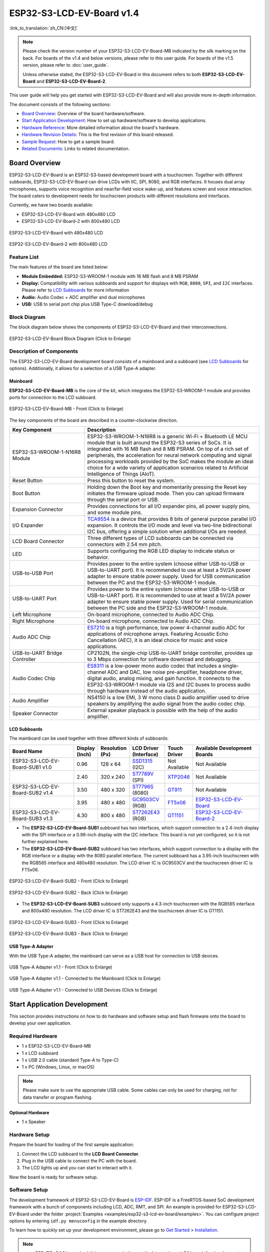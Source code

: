 ==========================
ESP32-S3-LCD-EV-Board v1.4
==========================

:link_to_translation:`zh_CN:[中文]`

.. note::

  Please check the version number of your ESP32-S3-LCD-EV-Board-MB indicated by the silk marking on the back. For boards of the v1.4 and below versions, please refer to this user guide. For boards of the v1.5 version, please refer to :doc:`user_guide`.

  Unless otherwise stated, the ESP32-S3-LCD-EV-Board in this document refers to both **ESP32-S3-LCD-EV-Board** and **ESP32-S3-LCD-EV-Board-2**.

This user guide will help you get started with ESP32-S3-LCD-EV-Board and will also provide more in-depth information.

The document consists of the following sections:

- `Board Overview`_: Overview of the board hardware/software.
- `Start Application Development`_: How to set up hardware/software to develop applications.
- `Hardware Reference`_: More detailed information about the board's hardware.
- `Hardware Revision Details`_: This is the first revision of this board released.
- `Sample Request`_: How to get a sample board.
- `Related Documents`_: Links to related documentation.


Board Overview
==============

ESP32-S3-LCD-EV-Board is an ESP32-S3-based development board with a touchscreen. Together with different subboards, ESP32-S3-LCD-EV-Board can drive LCDs with IIC, SPI, 8080, and RGB interfaces. It houses dual array microphones, supports voice recognition and near/far-field voice wake-up, and features screen and voice interaction. The board caters to development needs for touchscreen products with different resolutions and interfaces. 

Currently, we have two boards available:

- ESP32-S3-LCD-EV-Board with 480x480 LCD
- ESP32-S3-LCD-EV-Board-2 with 800x480 LCD

.. figure:: ../../_static/esp32-s3-lcd-ev-board/ESP32-S3-LCD-EV-Board_480x480.png
    :align: center
    :scale: 50%
    :alt: ESP32-S3-LCD-EV-Board with 480x480 LCD

    ESP32-S3-LCD-EV-Board with 480x480 LCD

.. figure:: ../../_static/esp32-s3-lcd-ev-board/ESP32-S3-LCD-EV-Board_800x480.png
    :align: center
    :scale: 45%
    :alt: ESP32-S3-LCD-EV-Board-2 with 800x480 LCD

    ESP32-S3-LCD-EV-Board-2 with 800x480 LCD


Feature List
------------

The main features of the board are listed below:

- **Module Embedded:** ESP32-S3-WROOM-1 module with 16 MB flash and 8 MB PSRAM
- **Display:** Compatibility with various subboards and support for displays with ``RGB``, ``8080``, ``SPI``, and ``I2C`` interfaces. Please refer to `LCD Subboards`_ for more information
- **Audio:** Audio Codec + ADC amplifier and dual microphones
- **USB:** USB to serial port chip plus USB Type-C download/debug


Block Diagram
-------------

The block diagram below shows the components of ESP32-S3-LCD-EV-Board and their interconnections.

.. figure:: ../../_static/esp32-s3-lcd-ev-board/esp32-s3-lcd-ev-board-block-diagram.png
    :align: center
    :scale: 55%
    :alt: ESP32-S3-LCD-EV-Board Block Diagram (Click to Enlarge)

    ESP32-S3-LCD-EV-Board Block Diagram (Click to Enlarge)


Description of Components
-------------------------

The ESP32-S3-LCD-EV-Board development board consists of a mainboard and a subboard (see `LCD Subboards`_ for options). Additionally, it allows for a selection of a USB Type-A adapter.


Mainboard
^^^^^^^^^^^

**ESP32-S3-LCD-EV-Board-MB** is the core of the kit, which integrates the ESP32-S3-WROOM-1 module and provides ports for connection to the LCD subboard.

.. figure:: ../../_static/esp32-s3-lcd-ev-board/esp32-s3-lcd-ev-board-mb-v1.4-layout-front.png
    :align: center
    :scale: 70%
    :alt: ESP32-S3-LCD-EV-Board - Front (Click to Enlarge)

    ESP32-S3-LCD-EV-Board-MB - Front (Click to Enlarge)


The key components of the board are described in a counter-clockwise direction.

.. list-table::
   :widths: 30 70
   :header-rows: 1

   * - Key Component
     - Description
   * - ESP32-S3-WROOM-1-N16R8 Module
     - ESP32-S3-WROOM-1-N16R8 is a generic Wi-Fi + Bluetooth LE MCU module that is built around the ESP32-S3 series of SoCs. It is integrated with 16 MB flash and 8 MB PSRAM. On top of a rich set of peripherals, the acceleration for neural network computing and signal processing workloads provided by the SoC makes the module an ideal choice for a wide variety of application scenarios related to Artificial Intelligence of Things (AIoT).
   * - Reset Button
     - Press this button to reset the system.
   * - Boot Button
     - Holding down the Boot key and momentarily pressing the Reset key initiates the firmware upload mode. Then you can upload firmware through the serial port or USB.
   * - Expansion Connector
     - Provides connections for all I/O expander pins, all power supply pins, and some module pins.
   * - I/O Expander
     - `TCA9554 <https://www.ti.com/lit/gpn/tca9554>`_ is a device that provides 8 bits of general purpose parallel I/O expansion. It controls the I/O mode and level via two-line bidirectional I2C bus, offering a simple solution when additional I/Os are needed.
   * - LCD Board Connector
     - Three different types of LCD subboards can be connected via connectors with 2.54 mm pitch.
   * - LED
     - Supports configuring the RGB LED display to indicate status or behavior.
   * - USB-to-USB Port
     - Provides power to the entire system (choose either USB-to-USB or USB-to-UART port). It is recommended to use at least a 5V/2A power adapter to ensure stable power supply. Used for USB communication between the PC and the ESP32-S3-WROOM-1 module.
   * - USB-to-UART Port
     - Provides power to the entire system (choose either USB-to-USB or USB-to-UART port). It is recommended to use at least a 5V/2A power adapter to ensure stable power supply. Used for serial communication between the PC side and the ESP32-S3-WROOM-1 module.
   * - Left Microphone
     - On-board microphone, connected to Audio ADC Chip.
   * - Right Microphone
     - On-board microphone, connected to Audio ADC Chip.
   * - Audio ADC Chip
     - `ES7210 <http://www.everest-semi.com/pdf/ES7210%20PB.pdf>`_ is a high performance, low power 4-channel audio ADC for applications of microphone arrays. Featuring Acoustic Echo Cancellation (AEC), it is an ideal choice for music and voice applications.
   * - USB-to-UART Bridge Controller
     - CP2102N, the single-chip USB-to-UART bridge controller, provides up to 3 Mbps connection for software download and debugging.
   * - Audio Codec Chip
     - `ES8311 <http://www.everest-semi.com/pdf/ES8311%20PB.pdf>`_ is a low-power mono audio codec that includes a single-channel ADC and DAC, low noise pre-amplifier, headphone driver, digital audio, analog mixing, and gain function. It connects to the ESP32-S3-WROOM-1 module via I2S and I2C buses to process audio through hardware instead of the audio application.
   * - Audio Amplifier
     - NS4150 is a low EMI, 3 W mono class D audio amplifier used to drive speakers by amplifying the audio signal from the audio codec chip.
   * - Speaker Connector
     - External speaker playback is possible with the help of the audio amplifier.


LCD Subboards
^^^^^^^^^^^^^

The mainboard can be used together with three different kinds of subboards:

.. list-table::
   :widths: 30 10 10 15 10 30
   :header-rows: 1

   * - Board Name
     - Display (Inch)
     - Resolution (Px)
     - LCD Driver (Interface)
     - Touch Driver
     - Available Development Boards
   * - ESP32-S3-LCD-EV-Board-SUB1 v1.0
     - 0.96
     - 128 x 64
     - `SSD1315`_ (I2C)
     - Not Available
     - Not Available
   * -
     - 2.40
     - 320 x 240
     - `ST7789V`_ (SPI)
     - `XTP2046`_
     - Not Available
   * - ESP32-S3-LCD-EV-Board-SUB2 v1.4
     - 3.50
     - 480 x 320
     - `ST7796S`_ (8080)
     - `GT911`_
     - Not Available
   * -
     - 3.95
     - 480 x 480
     - `GC9503CV`_ (RGB)
     - `FT5x06 <https://www.displayfuture.com/Display/datasheet/controller/FT5x06.pdf>`_
     - `ESP32-S3-LCD-EV-Board <https://www.aliexpress.us/item/3256804584611152.html?spm=5261.ProductManageOnline.0.0.541f4edfMsfGnH&gatewayAdapt=glo2usa4itemAdapt&_randl_shipto=US>`_
   * - ESP32-S3-LCD-EV-Board-SUB3 v1.3
     - 4.30
     - 800 x 480
     - `ST7262E43`_ (RGB)
     - `GT1151`_
     - `ESP32-S3-LCD-EV-Board-2 <https://www.aliexpress.us/item/3256804584611152.html?spm=5261.ProductManageOnline.0.0.541f4edfMsfGnH&gatewayAdapt=glo2usa4itemAdapt&_randl_shipto=US>`_


- The **ESP32-S3-LCD-EV-Board-SUB1** subboard has two interfaces, which support connection to a 2.4-inch display with the SPI interface or a 0.96-inch display with the I2C interface. This board is not yet configured, so it is not further explained here.

- The **ESP32-S3-LCD-EV-Board-SUB2** subboard has two interfaces, which support connection to a display with the RGB interface or a display with the 8080 parallel interface. The current subboard has a 3.95-inch touchscreen with the RGB565 interface and 480x480 resolution. The LCD driver IC is GC9503CV and the touchscreen driver IC is FT5x06.

.. figure:: ../../_static/esp32-s3-lcd-ev-board/esp32-s3-lcd-ev-board-sub2-front.png
    :align: center
    :scale: 50%
    :alt: ESP32-S3-LCD-EV-Board-SUB2 - Front (Click to Enlarge)

    ESP32-S3-LCD-EV-Board-SUB2 - Front (Click to Enlarge)

.. figure:: ../../_static/esp32-s3-lcd-ev-board/esp32-s3-lcd-ev-board-sub2-v1.4-back.png
    :align: center
    :scale: 50%
    :alt: ESP32-S3-LCD-EV-Board-SUB2 - Back (Click to Enlarge)

    ESP32-S3-LCD-EV-Board-SUB2 - Back (Click to Enlarge)

- The **ESP32-S3-LCD-EV-Board-SUB3** subboard only supports a 4.3-inch touchscreen with the RGB565 interface and 800x480 resolution. The LCD driver IC is ST7262E43 and the touchscreen driver IC is GT1151.

.. figure:: ../../_static/esp32-s3-lcd-ev-board/esp32-s3-lcd-ev-board-sub3-front.png
    :align: center
    :scale: 50%
    :alt: ESP32-S3-LCD-EV-Board-SUB3 - Front (Click to Enlarge)

    ESP32-S3-LCD-EV-Board-SUB3 - Front (Click to Enlarge)

.. figure:: ../../_static/esp32-s3-lcd-ev-board/esp32-s3-lcd-ev-board-sub3-v1.3-back.png
    :align: center
    :scale: 50%
    :alt: ESP32-S3-LCD-EV-Board-SUB3 - Back (Click to Enlarge)

    ESP32-S3-LCD-EV-Board-SUB3 - Back (Click to Enlarge)

USB Type-A Adapter
^^^^^^^^^^^^^^^^^^^^^

With the USB Type-A adapter, the mainboard can serve as a USB host for connection to USB devices.

.. figure:: ../../_static/esp32-s3-lcd-ev-board/ESP32-S3-LCD-EV-Board-USB-Adapter.png
    :align: center
    :scale: 50%
    :alt: USB Type-A Adapter v1.1 - Front (Click to Enlarge)

    USB Type-A Adapter v1.1 - Front (Click to Enlarge)

.. figure:: ../../_static/esp32-s3-lcd-ev-board/ESP32-S3-LCD-EV-Board-USB-Adapter2.png
    :align: center
    :scale: 60%
    :alt: USB Type-A Adapter v1.1 - Connected to the Mainboard (Click to Enlarge)

    USB Type-A Adapter v1.1 - Connected to the Mainboard (Click to Enlarge)

.. figure:: ../../_static/esp32-s3-lcd-ev-board/ESP32-S3-LCD-EV-Board-USB-Adapter3.png
    :align: center
    :scale: 60%
    :alt: USB Type-A Adapter v1.1 - Connected to USB Devices (Click to Enlarge)

    USB Type-A Adapter v1.1 - Connected to USB Devices (Click to Enlarge)

Start Application Development
=============================

This section provides instructions on how to do hardware and software setup and flash firmware onto the board to develop your own application.


Required Hardware
-----------------

- 1 x ESP32-S3-LCD-EV-Board-MB
- 1 x LCD subboard
- 1 x USB 2.0 cable (standard Type-A to Type-C)
- 1 x PC (Windows, Linux, or macOS)

.. note::

  Please make sure to use the appropriate USB cable. Some cables can only be used for charging, not for data transfer or program flashing.


Optional Hardware
^^^^^^^^^^^^^^^^^

- 1 x Speaker


Hardware Setup
--------------

Prepare the board for loading of the first sample application:

1. Connect the LCD subboard to the **LCD Board Connector**.
2. Plug in the USB cable to connect the PC with the board.
3. The LCD lights up and you can start to interact with it.

Now the board is ready for software setup.


Software Setup
--------------

The development framework of ESP32-S3-LCD-EV-Board is `ESP-IDF <https://github.com/espressif/esp-idf>`_. ESP-IDF is a FreeRTOS-based SoC development framework with a bunch of components including LCD, ADC, RMT, and SPI. An example is provided for ESP32-S3-LCD-EV-Board under the folder :project:`Examples <examples/esp32-s3-lcd-ev-board/examples>`. You can configure project options by entering ``idf.py menuconfig`` in the example directory.

To learn how to quickly set up your development environment, please go to `Get Started <https://docs.espressif.com/projects/esp-idf/en/latest/esp32s3/get-started/index.html>`__ > `Installation <https://docs.espressif.com/projects/esp-idf/zh_CN/latest/esp32s3/get-started/index.html#get-started- step-by-step>`__.

.. note::

  - ESP-IDF v5.1.2 is required. It is recommended to use the latest release/v5.1 branch for development.
  - For more information about developing LCD applications, please refer to `ESP-IoT-Solution Programming Guide <https://docs.espressif.com/projects/esp-iot-solution/en/latest/display/lcd/index.html>`__.


Hardware Reference
==================

This section provides more detailed information about the board's hardware.


GPIO Allocation
---------------

The table below provides the allocation of GPIOs exposed on terminals of ESP32-S3-WROOM-1 module to control specific components or functions of the board.

.. list-table:: ESP32-S3-WROOM-1 GPIO Allocation
   :header-rows: 1
   :widths: 20 20 50

   * - Pin
     - Pin Name
     - Function
   * - 1
     - GND
     - GND
   * - 2
     - 3V3
     - Power supply
   * - 3
     - EN
     - RESET
   * - 4
     - IO4
     - LED
   * - 5
     - IO5
     - I2S_MCLK
   * - 6
     - IO6
     - I2S_CODEC_DSDIN
   * - 7
     - IO7
     - I2S_LRCK
   * - 8
     - IO15
     - I2S_ADC_SDOUT
   * - 9
     - IO16
     - I2S_SCLK
   * - 10
     - IO17
     - LCD_DE
   * - 11
     - IO18
     - I2C_SCL
   * - 12
     - IO8
     - I2C_SDA
   * - 13
     - IO19
     - USB_D-
   * - 14
     - IO20
     - USB_D+
   * - 15
     - IO3
     - LCD_VSYNC
   * - 16
     - IO46
     - LCD_HSYNC
   * - 17
     - IO9
     - LCD_PCLK
   * - 18
     - IO10
     - LCD_DATA0
   * - 19
     - IO11
     - LCD_DATA1
   * - 20
     - IO12
     - LCD_DATA2
   * - 21
     - IO13
     - LCD_DATA3
   * - 22
     - IO14
     - LCD_DATA4
   * - 23
     - IO21
     - LCD_DATA5
   * - 24
     - IO47
     - LCD_DATA6
   * - 25
     - IO48
     - LCD_DATA7
   * - 26
     - IO45
     - LCD_DATA8
   * - 27
     - IO0
     - BOOT
   * - 28
     - IO35
     - No connection
   * - 29
     - IO36
     - No connection
   * - 30
     - IO37
     - No connection
   * - 31
     - IO38
     - LCD_DATA9
   * - 32
     - IO39
     - LCD_DATA10
   * - 33
     - IO40
     - LCD_DATA11
   * - 34
     - IO41
     - LCD_DATA12
   * - 35
     - IO42
     - LCD_DATA13
   * - 36
     - RXD0
     - UART_RXD0
   * - 37
     - TXD0
     - UART_TXD0
   * - 38
     - IO2
     - LCD_DATA14
   * - 39
     - IO1
     - LCD_DATA15
   * - 40
     - GND
     - GND
   * - 41
     - EPAD
     - GND


The pins on the I/O expander connected to the module can be used for different functions.

.. list-table:: I/O Expander GPIO Allocation
   :header-rows: 1
   :widths: 20 20 30

   * - IO Expander Pin
     - Pin Name
     - Function
   * - 1
     - A0
     - GND
   * - 2
     - A1
     - GND
   * - 3
     - A2
     - GND
   * - 4
     - P0
     - PA_CTRL
   * - 5
     - P1
     - LCD_SPI_CS
   * - 6
     - P2
     - LCD_SPI_SCK
   * - 7
     - P3
     - LCD_SPI_MOSI
   * - 8
     - GND
     - GND
   * - 9
     - P4
     - Free
   * - 10
     - P5
     - Free
   * - 11
     - P6
     - Free
   * - 12
     - P7
     - Free
   * - 13
     - INT
     - No connection
   * - 14
     - SCL
     - I2C_SCL
   * - 15
     - SDA
     - I2C_SDA
   * - 16
     - VCC
     - Supply voltage


Power Distribution
------------------

Power Supply over USB
^^^^^^^^^^^^^^^^^^^^^^

There are two ways to power the development board via USB power port.

- Via ``USB-to-USB`` port

.. figure:: ../../_static/esp32-s3-lcd-ev-board/esp32-s3-lcd-ev-board-usb_usb-ps.png
    :align: center
    :scale: 80%
    :alt: ESP32-S3-LCD-EV-Board - USB-to-USB Power Supply

    ESP32-S3-LCD-EV-Board - USB-to-USB Power Supply

- Via ``USB-to-UART`` port

.. figure:: ../../_static/esp32-s3-lcd-ev-board/esp32-s3-lcd-ev-board-usb_uart-ps.png
    :align: center
    :scale: 80%
    :alt: ESP32-S3-LCD-EV-Board - USB-to-UART Power Supply

    ESP32-S3-LCD-EV-Board - USB-to-UART Power Supply


Independent Audio and Digital Power Supply
^^^^^^^^^^^^^^^^^^^^^^^^^^^^^^^^^^^^^^^^^^

ESP32-S3-LCD-EV-Board features independent power supplies for the audio components and ESP module. This should reduce noise in the audio signal from digital components and improve the overall performance of the components.

.. figure:: ../../_static/esp32-s3-lcd-ev-board/esp32-s3-lcd-ev-board-digital-ps.png
    :align: center
    :scale: 40%
    :alt: ESP32-S3-LCD-EV-Board - Digital Power Supply

    ESP32-S3-LCD-EV-Board - Digital Power Supply

.. figure:: ../../_static/esp32-s3-lcd-ev-board/esp32-s3-lcd-ev-board-audio-ps.png
    :align: center
    :scale: 40%
    :alt: ESP32-S3-LCD-EV-Board - Audio Power Supply

    ESP32-S3-LCD-EV-Board - Audio Power Supply


AEC Path
--------

The acoustic echo cancellation (AEC) path provides reference signals for AEC algorithm.

ESP32-S3-LCD-EV-Board provides two compatible echo reference signal source designs. One is Codec (ES8311) DAC output (DAC_AOUTLP/DAC_AOUTLP), the other is PA (NS4150) output (PA_OUT+/PA_OUT+). The former is a default and the recommended selection. Resistors R54 and R56 shown in the figure below should not be installed.

The echo reference signal is collected by ADC_MIC3P/ADC_MIC3N of ADC (ES7210) and then sent back to ESP32-S3 for AEC algorithm.

.. figure:: ../../_static/esp32-s3-lcd-ev-board/esp32-s3-lcd-ev-board-aec-codec.png
    :align: center
    :scale: 50%
    :alt: ESP32-S3-LCD-EV-Board - AEC Codec DAC Output (Click to Enlarge)

    ESP32-S3-LCD-EV-Board - AEC Codec DAC Output (Click to Enlarge)

.. figure:: ../../_static/esp32-s3-lcd-ev-board/esp32-s3-lcd-ev-board-aec-pa.png
    :align: center
    :scale: 50%
    :alt: ESP32-S3-LCD-EV-Board - AEC PA Output (Click to Enlarge)

    SP32-S3-LCD-Ev-Board - AEC PA Output (Click to Enlarge)

.. figure:: ../../_static/esp32-s3-lcd-ev-board/esp32-s3-lcd-ev-board-aec-adc.png
    :align: center
    :scale: 50%
    :alt: ESP32-S3-LCD-EV-Board - AEC Reference Signal Collection (Click to Enlarge)

    ESP32-S3-LCD-EV-Board - AEC Reference Signal Collection (Click to Enlarge)


Hardware Setup Options
----------------------

Automatic Download
^^^^^^^^^^^^^^^^^^^^^

There are two ways to put the development board into the download mode.

- Press the Boot and Reset buttons. Release the Reset button first and then the Boot button.
- The download is performed automatically by the software. The software uses the DTR and RTS signals from the serial port to control the status of the EN and IO0 pins.


Hardware Revision Details
=========================

No previous revisions.


Sample Request
==============

This development board with the USB Type-A adapter is suitable for evaluating Espressif's high-performance `HMI Smart Displays Solution <https://www.espressif.com/en/solutions/hmi/smart-displays>`_. For placing orders, please proceed to the Espressif `Online Shop <https://www.aliexpress.us/item/3256804584611152.html?spm=5261.ProductManageOnline.0.0.541f4edfMsfGnH&gatewayAdapt=glo2usa4itemAdapt&_randl_shipto=US>`_.


Related Documents
=================

.. only:: latex

   Please download the following documents from `the HTML version of esp-dev-kits Documentation <https://docs.espressif.com/projects/esp-dev-kits/en/latest/{IDF_TARGET_PATH_NAME}/index.html>`_.

-  `ESP32-S3 Datasheet <https://www.espressif.com/sites/default/files/documentation/esp32-s3_datasheet_en.pdf>`__
-  `ESP32-S3-WROOM-1 Datasheet <https://www.espressif.com/sites/default/files/documentation/esp32-s3-wroom-1_wroom-1u_datasheet_en.pdf>`__
-  `ESP Product Selector <https://products.espressif.com/#/product-selector?names=>`__
-  `ESP32-S3-LCD-EV-Board-MB Schematics`_
-  `ESP32-S3-LCD-EV-Board-MB PCB Layout`_
-  `ESP32-S3-LCD-EV-Board-SUB1 Schematics`_
-  `ESP32-S3-LCD-EV-Board-SUB1 PCB Layout`_
-  `ESP32-S3-LCD-EV-Board-SUB2 Schematics`_
-  `ESP32-S3-LCD-EV-Board-SUB2 PCB Layout`_
-  `ESP32-S3-LCD-EV-Board-SUB3 Schematics`_
-  `ESP32-S3-LCD-EV-Board-SUB3 PCB Layout`_
-  `ESP32-S3-LCD-EV-Board USB Adapter Schematics`_
-  `ESP32-S3-LCD-EV-Board USB Adapter PCB Layout`_
-  `TCA9554 Datasheet <https://www.ti.com/lit/gpn/tca9554>`__

For further design documentation for the board, please contact us at `sales@espressif.com <sales@espressif.com>`_.

.. _SSD1315: https://dl.espressif.com/dl/schematics/SSD1315.pdf
.. _ST7796S: https://dl.espressif.com/dl/schematics/ST7796S_SPEC_V1.0.pdf
.. _GT1151: https://dl.espressif.com/dl/schematics/GT911.pdf
.. _GT911: https://dl.espressif.com/dl/schematics/GT911_Datasheet_20130319.pdf
.. _ST7789V: https://dl.espressif.com/dl/schematics/ST7789V_SPEC_V1.0.pdf
.. _ST7262E43: https://dl.espressif.com/dl/schematics/ST7262E43_V0.1_201905.pdf
.. _XTP2046: https://dl.espressif.com/dl/schematics/XPT2046_user_manual.pdf
.. _GC9503CV: https://dl.espressif.com/AE/esp-dev-kits/GC9503CV%20DataSheet%20V1.2.pdf
.. _ESP32-S3-LCD-EV-Board-MB Schematics: https://dl.espressif.com/dl/schematics/SCH_ESP32-S3-LCD-Ev-Board-MB_V1.4_20230321.pdf
.. _ESP32-S3-LCD-EV-Board-MB PCB Layout: https://dl.espressif.com/dl/schematics/PCB_ESP32-S3-LCD-EV-Board-MB_V1.4_20230321.pdf
.. _ESP32-S3-LCD-EV-Board-SUB1 Schematics: https://dl.espressif.com/dl/schematics/SCH_ESP32-S3-LCD-Ev-Board-SUB1_V1.0_20220617.pdf
.. _ESP32-S3-LCD-EV-Board-SUB1 PCB Layout: https://dl.espressif.com/dl/schematics/PCB_ESP32-S3-LCD-Ev-Board-SUB1_V1.0_20220617.pdf
.. _ESP32-S3-LCD-EV-Board-SUB2 Schematics: https://dl.espressif.com/dl/schematics/SCH_ESP32-S3-LCD-EV-Board-SUB2_V1.2_20230509.pdf
.. _ESP32-S3-LCD-EV-Board-SUB2 PCB Layout: https://dl.espressif.com/dl/schematics/PCB_ESP32-S3-LCD-EV-Board-SUB2_V1.4_20230509.pdf
.. _ESP32-S3-LCD-EV-Board-SUB3 Schematics: https://dl.espressif.com/dl/schematics/SCH_ESP32-S3-LCD-EV-Board-SUB3_V1.1_20230315.pdf
.. _ESP32-S3-LCD-EV-Board-SUB3 PCB Layout: https://dl.espressif.com/dl/schematics/PCB_ESP32-S3-LCD-EV-Board-SUB3_V1.3_20230317.pdf
.. _ESP32-S3-LCD-EV-Board USB Adapter Schematics: https://dl.espressif.com/dl/schematics/SCH_ESP32-S3-LCD-EV-Board-USB-Adapter_V1.1_20231001.pdf
.. _ESP32-S3-LCD-EV-Board USB Adapter PCB Layout: https://dl.espressif.com/dl/schematics/PCB_ESP32-S3-LCD-EV-Board-USB-Adapter_V1.1_20231001.pdf
